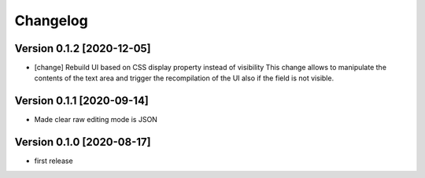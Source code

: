 Changelog
=========

Version 0.1.2 [2020-12-05]
--------------------------

- [change] Rebuild UI based on CSS display property instead of visibility
  This change allows to manipulate the contents of the text area and
  trigger the recompilation of the UI also if the field is not visible.

Version 0.1.1 [2020-09-14]
--------------------------

- Made clear raw editing mode is JSON

Version 0.1.0 [2020-08-17]
--------------------------

- first release
